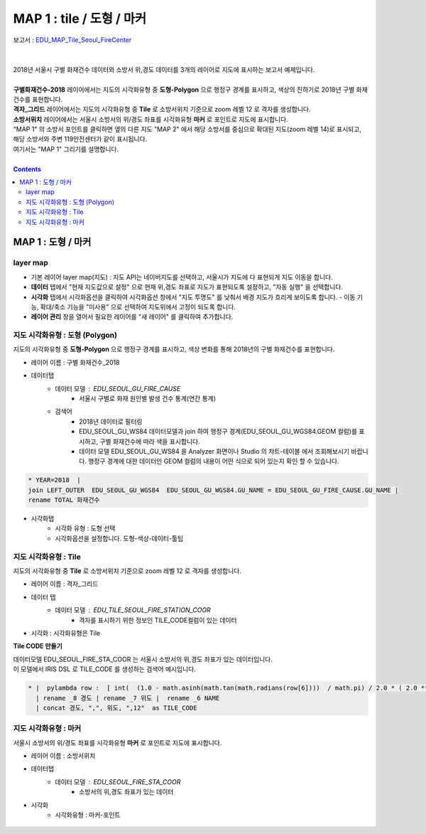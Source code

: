 ================================================================================
MAP 1 : tile / 도형 / 마커
================================================================================

| 보고서 : `EDU_MAP_Tile_Seoul_FireCenter <http://b-iris.mobigen.com:80/studio/exported/69e9c280245a4771b45e7328d8f9fcd047660cf8ff7240a6909d13fff5a84140>`__ 
| 
|
| 2018년 서울시 구별 화재건수 데이터와 소방서 위,경도 데이터를 3개의 레이어로 지도에 표시하는 보고서 예제입니다.
| 
| **구별화재건수-2018** 레이어에서는 지도의 시각화유형 중 **도형-Polygon** 으로 행정구 경계를 표시하고, 색상의 진하기로 2018년 구별 화재건수를 표현합니다.
| **격자_그리드** 레이어에서는 지도의 시각화유형 중 **Tile** 로 소방서위치 기준으로 zoom 레벨 12 로 격자를 생성합니다.
| **소방서위치** 레이어에서는 서울시 소방서의 위/경도 좌표를 시각화유형 **마커** 로 포인트로 지도에 표시합니다.

| "MAP 1" 의 소방서 포인트를 클릭하면 옆의 다른 지도 "MAP 2" 에서 해당 소방서를 중심으로 확대된 지도(zoom 레벨 14)로 표시되고, 해당 소방서와 주변 119안전센터가 같이 표시됩니다.
| 여기서는 "MAP 1" 그리기를 설명합니다.


.. image:: ./images/studio_map_02.png
    :alt: map tile 02

| 

.. contents::
    :backlinks: top



------------------------------------------------------------------------------------------------------
MAP 1 : 도형 / 마커 
------------------------------------------------------------------------------------------------------

layer map 
'''''''''''''''''''''''''''''''''''''''''

.. image:: ./images/studio_map_03.png
    :alt: map layer map 03

- 기본 레이어 layer map(지도) : 지도 API는  네이버지도를 선택하고, 서울시가 지도에 다 표현되게 지도 이동을 합니다.
- **데이터** 탭에서 "현재 지도값으로 설정" 으로 현재 위,경도 좌표로 지도가 표현되도록 설정하고, "자동 실행" 을 선택합니다.
- **시각화** 탭에서 시각화옵션을 클릭하여 시각화옵션 창에서 "지도 투명도" 를 낮춰서 배경 지도가 흐리게 보이도록 합니다.
  - 이동 기능, 확대/축소 기능을 "미사용" 으로 선택하여 지도위에서 고정이 되도록 합니다.
- **레이어 관리** 창을 열어서 필요한 레이어를 "새 레이어" 를 클릭하여 추가합니다.



.. image:: ./images/studio_map_04_1.png
    :scale: 40%
    :alt: map tile 02


지도 시각화유형 : 도형 (Polygon)
'''''''''''''''''''''''''''''''''''''''''


.. image:: ./images/studio_map_05.png
    :alt: map tile 05

| 지도의 시각화유형 중 **도형-Polygon** 으로 행정구 경계를 표시하고, 색상 변화를 통해 2018년의 구별 화재건수를 표현합니다.

- 레이어 이름 : 구별 화재건수_2018 
- 데이터탭
    - 데이터 모델 : EDU_SEOUL_GU_FIRE_CAUSE
        -  서울시 구별로 화재 원인별 발생 건수 통계(연간 통계)
    - 검색어 
        - 2018년 데이터로 필터링
        - EDU_SEOUL_GU_WS84 데이터모델과 join 하여 행정구 경계(EDU_SEOUL_GU_WGS84.GEOM 컬럼)를 표시하고, 구별 화재건수에 따라 색을 표시합니다.
        - 데이터 모델 EDU_SEOUL_GU_WS84 을 Analyzer 화면이나 Studio 의 챠트-테이블 에서 조회해보시기 바랍니다. 
          행정구 경계에 대한 데이터인 GEOM 컬럼의 내용이 어떤 식으로 되어 있는지 확인 할 수 있습니다.


.. code::
  
  * YEAR=2018  | 
  join LEFT_OUTER  EDU_SEOUL_GU_WGS84  EDU_SEOUL_GU_WGS84.GU_NAME = EDU_SEOUL_GU_FIRE_CAUSE.GU_NAME | 
  rename TOTAL 화재건수


- 시각화탭
    - 시각화 유형 : 도형 선택
    - 시각화옵션을 설정합니다. 도형-색상-데이터-툴팁



지도 시각화유형 : Tile
'''''''''''''''''''''''''''''''''''''''''

.. image:: ./images/studio_map_06.png
    :alt: map tile 06

| 지도의 시각화유형 중 **Tile** 로 소방서위치 기준으로 zoom 레벨 12 로 격자를 생성합니다.


- 레이어 이름 : 격자_그리드
- 데이터 탭
    - 데이터 모델 : EDU_TILE_SEOUL_FIRE_STATION_COOR  
        - 격자를 표시하기 위한 정보인 TILE_CODE컬럼이 있는 데이터

- 시각화 : 시각화유형은 Tile

.. image:: ./images/studio_map_07.png
    :alt: map tile 07


**Tile CODE 만들기**

| 데이터모델 EDU_SEOUL_FIRE_STA_COOR 는 서울시 소방서의 위,경도 좌표가 있는 데이터입니다.
| 이 모델에서 IRIS DSL 로 TILE_CODE 를 생성하는 검색어 예시입니다.

.. code::

  * |  pylambda row :  [ int(  (1.0 - math.asinh(math.tan(math.radians(row[6])))  / math.pi) / 2.0 * ( 2.0 ** 12 ) )  if i == 6  else  int(   ( row[7] + 180.0 ) / 360.0 * (2.0 ** 12 )   ) if i == 7 else row[i]   for i in range(len(row))   ]  import math 
    | rename _8 경도 | rename _7 위도 |  rename _6 NAME 
    | concat 경도, ",", 위도, ",12"  as TILE_CODE



.. image:: ./images/studio_map_08.png
    :alt: map tile 08



지도 시각화유형 : 마커
'''''''''''''''''''''''''''''''''''''''''

.. image:: ./images/studio_map_09.png
    :alt: map tile 09


| 서울시 소방서의 위/경도 좌표를 시각화유형 **마커** 로 포인트로 지도에 표시합니다.

- 레이어 이름 : 소방서위치
- 데이터탭
    - 데이터 모델 : EDU_SEOUL_FIRE_STA_COOR
        - 소방서의 위,경도 좌표가 있는 데이터
- 시각화 
    - 시각화유형 : 마커-포인트

 .. image:: ./images/studio_map_10.png
    :alt: map tile 10   

